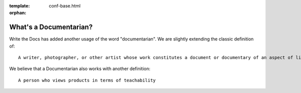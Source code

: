 :template: conf-base.html
:orphan:

What's a Documentarian?
-----------------------

Write the Docs has added another usage of the word "documentarian". We
are slightly extending the classic definition of:

::

    A writer, photographer, or other artist whose work constitutes a document or documentary of an aspect of life.

We believe that a Documentarian also works with another definition:

::

    A person who views products in terms of teachability
